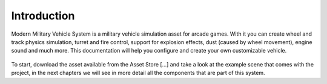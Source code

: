
Introduction
============

Modern Military Vehicle System is a military vehicle simulation asset for arcade games. 
With it you can create wheel and track physics simulation, turret and fire control, support 
for explosion effects, dust (caused by wheel movement), engine sound and much more.
This documentation will help you configure and create your own customizable vehicle.

.. figure:: /img/mmv-main-page.jpg


To start, download the asset available from the Asset Store [...] and take a look at the 
example scene that comes with the project, in the next chapters we will see in more detail 
all the components that are part of this system.


